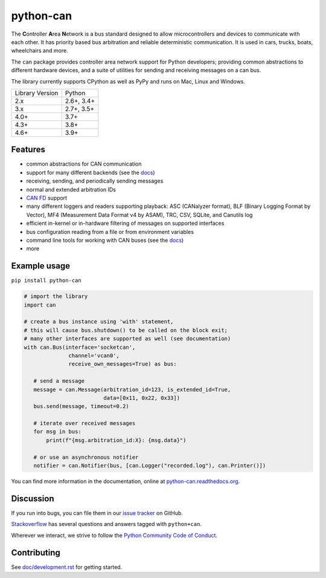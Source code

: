 python-can
==========

|pypi| |conda| |python_implementation| |downloads| |downloads_monthly|

|docs| |github-actions| |coverage| |formatter|

.. |pypi| image:: https://img.shields.io/pypi/v/python-can.svg
   :target: https://pypi.python.org/pypi/python-can/
   :alt: Latest Version on PyPi

.. |conda| image:: https://img.shields.io/conda/v/conda-forge/python-can
   :target: https://github.com/conda-forge/python-can-feedstock
   :alt: Latest Version on conda-forge

.. |python_implementation| image:: https://img.shields.io/pypi/implementation/python-can
   :target: https://pypi.python.org/pypi/python-can/
   :alt: Supported Python implementations

.. |downloads| image:: https://static.pepy.tech/badge/python-can
   :target: https://pepy.tech/project/python-can
   :alt: Downloads on PePy

.. |downloads_monthly| image:: https://static.pepy.tech/badge/python-can/month
   :target: https://pepy.tech/project/python-can
   :alt: Monthly downloads on PePy

.. |formatter| image:: https://img.shields.io/badge/code%20style-black-000000.svg
   :target: https://github.com/python/black
   :alt: This project uses the black formatter.

.. |docs| image:: https://readthedocs.org/projects/python-can/badge/?version=stable
   :target: https://python-can.readthedocs.io/en/stable/
   :alt: Documentation

.. |github-actions| image:: https://github.com/hardbyte/python-can/actions/workflows/ci.yml/badge.svg
   :target: https://github.com/hardbyte/python-can/actions/workflows/ci.yml
   :alt: Github Actions workflow status

.. |coverage| image:: https://coveralls.io/repos/github/hardbyte/python-can/badge.svg?branch=main
   :target: https://coveralls.io/github/hardbyte/python-can?branch=main
   :alt: Test coverage reports on Coveralls.io

The **C**\ ontroller **A**\ rea **N**\ etwork is a bus standard designed
to allow microcontrollers and devices to communicate with each other. It
has priority based bus arbitration and reliable deterministic
communication. It is used in cars, trucks, boats, wheelchairs and more.

The ``can`` package provides controller area network support for
Python developers; providing common abstractions to
different hardware devices, and a suite of utilities for sending and receiving
messages on a can bus.

The library currently supports CPython as well as PyPy and runs on Mac, Linux and Windows.

==============================  ===========
Library Version                 Python
------------------------------  -----------
  2.x                           2.6+, 3.4+
  3.x                           2.7+, 3.5+
  4.0+                          3.7+
  4.3+                          3.8+
  4.6+                          3.9+
==============================  ===========


Features
--------

- common abstractions for CAN communication
- support for many different backends (see the `docs <https://python-can.readthedocs.io/en/stable/interfaces.html>`__)
- receiving, sending, and periodically sending messages
- normal and extended arbitration IDs
- `CAN FD <https://en.wikipedia.org/wiki/CAN_FD>`__ support
- many different loggers and readers supporting playback: ASC (CANalyzer format), BLF (Binary Logging Format by Vector), MF4 (Measurement Data Format v4 by ASAM), TRC, CSV, SQLite, and Canutils log
- efficient in-kernel or in-hardware filtering of messages on supported interfaces
- bus configuration reading from a file or from environment variables
- command line tools for working with CAN buses (see the `docs <https://python-can.readthedocs.io/en/stable/scripts.html>`__)
- more


Example usage
-------------

``pip install python-can``

.. code:: python

    # import the library
    import can

    # create a bus instance using 'with' statement,
    # this will cause bus.shutdown() to be called on the block exit;
    # many other interfaces are supported as well (see documentation)
    with can.Bus(interface='socketcan',
                  channel='vcan0',
                  receive_own_messages=True) as bus:

       # send a message
       message = can.Message(arbitration_id=123, is_extended_id=True,
                             data=[0x11, 0x22, 0x33])
       bus.send(message, timeout=0.2)

       # iterate over received messages
       for msg in bus:
           print(f"{msg.arbitration_id:X}: {msg.data}")

       # or use an asynchronous notifier
       notifier = can.Notifier(bus, [can.Logger("recorded.log"), can.Printer()])

You can find more information in the documentation, online at
`python-can.readthedocs.org <https://python-can.readthedocs.org/en/stable/>`__.


Discussion
----------

If you run into bugs, you can file them in our
`issue tracker <https://github.com/hardbyte/python-can/issues>`__ on GitHub.

`Stackoverflow <https://stackoverflow.com/questions/tagged/can+python>`__ has several
questions and answers tagged with ``python+can``.

Wherever we interact, we strive to follow the
`Python Community Code of Conduct <https://www.python.org/psf/codeofconduct/>`__.


Contributing
------------

See `doc/development.rst <doc/development.rst>`__ for getting started.
